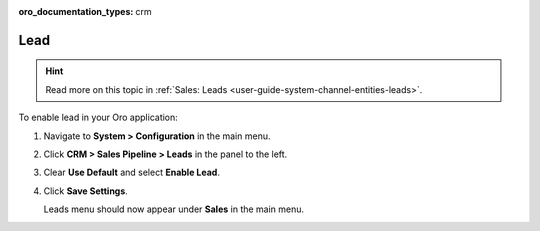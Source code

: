 :oro_documentation_types: crm

.. _sys--configuration--crm--sales-pipeline--sales-territories-leads:

Lead
====

.. hint:: Read more on this topic in :ref:`Sales: Leads <user-guide-system-channel-entities-leads>`.

To enable lead in your Oro application:

1. Navigate to **System > Configuration** in the main menu.
2. Click **CRM > Sales Pipeline > Leads** in the panel to the left.
3. Clear **Use Default** and select **Enable Lead**.
4. Click **Save Settings**.

   Leads menu should now appear under **Sales** in the main menu.

